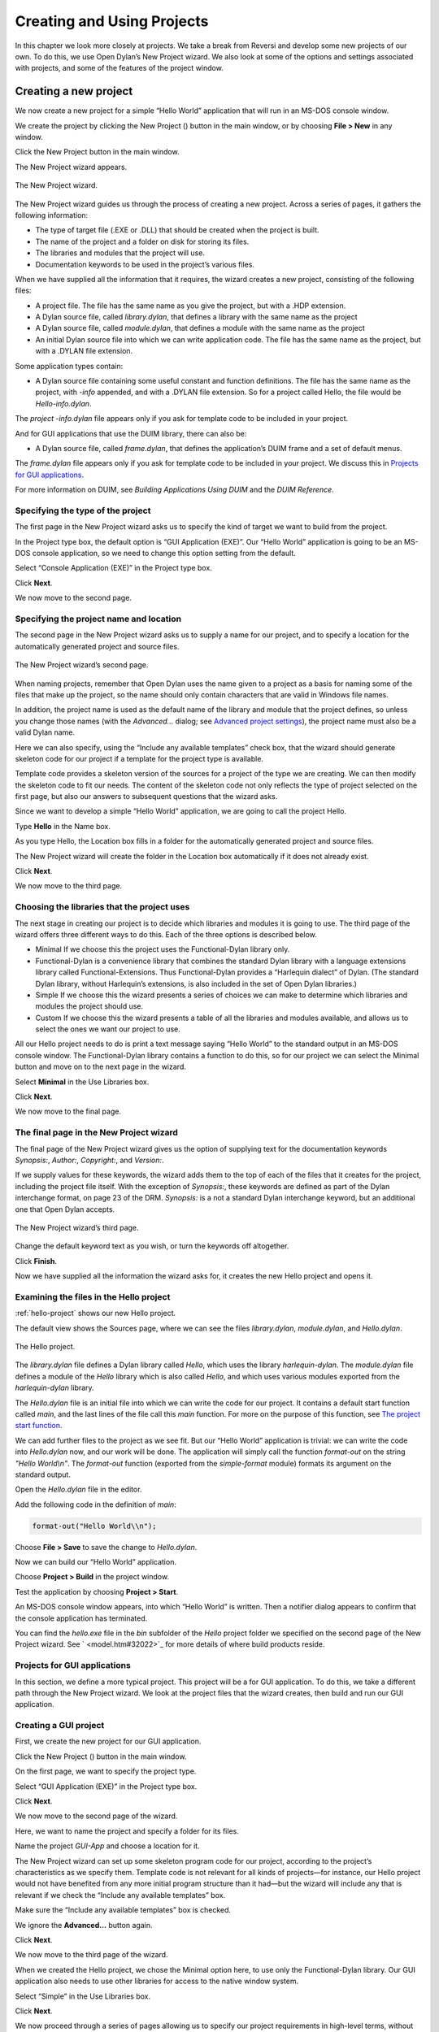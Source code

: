 ***************************
Creating and Using Projects
***************************

In this chapter we look more closely at projects. We take a break from
Reversi and develop some new projects of our own. To do this, we use
Open Dylan’s New Project wizard. We also look at some of the
options and settings associated with projects, and some of the features
of the project window.

Creating a new project
======================

We now create a new project for a simple “Hello World” application that
will run in an MS-DOS console window.

We create the project by clicking the New Project (|image0|) button in
the main window, or by choosing **File > New** in any window.

Click the New Project button in the main window.

The New Project wizard appears.

.. figure:: ../images/pwiz.png
   :align: center

   The New Project wizard.

The New Project wizard guides us through the process of creating a new
project. Across a series of pages, it gathers the following information:

-  The type of target file (.EXE or .DLL) that should be created when
   the project is built.
-  The name of the project and a folder on disk for storing its files.
-  The libraries and modules that the project will use.
-  Documentation keywords to be used in the project’s various files.

When we have supplied all the information that it requires, the wizard
creates a new project, consisting of the following files:

-  A project file. The file has the same name as you give the project,
   but with a .HDP extension.
-  A Dylan source file, called *library.dylan*, that defines a library
   with the same name as the project
-  A Dylan source file, called *module.dylan*, that defines a module
   with the same name as the project
-  An initial Dylan source file into which we can write application
   code. The file has the same name as the project, but with a .DYLAN
   file extension.

Some application types contain:

-  A Dylan source file containing some useful constant and function
   definitions. The file has the same name as the project, with *-info*
   appended, and with a .DYLAN file extension. So for a project called
   Hello, the file would be *Hello-info.dylan*.

The *project* *-info.dylan* file appears only if you ask for template
code to be included in your project.

And for GUI applications that use the DUIM library, there can also be:

-  A Dylan source file, called *frame.dylan*, that defines the
   application’s DUIM frame and a set of default menus.

The *frame.dylan* file appears only if you ask for template code to be
included in your project. We discuss this in `Projects for GUI
applications`_.

For more information on DUIM, see *Building Applications Using DUIM* and
the *DUIM Reference*.

Specifying the type of the project
----------------------------------

The first page in the New Project wizard asks us to specify the kind of
target we want to build from the project.

In the Project type box, the default option is “GUI Application (EXE)”.
Our “Hello World” application is going to be an MS-DOS console
application, so we need to change this option setting from the default.

Select “Console Application (EXE)” in the Project type box.

Click **Next**.

We now move to the second page.

Specifying the project name and location
----------------------------------------

The second page in the New Project wizard asks us to supply a name for
our project, and to specify a location for the automatically generated
project and source files.

.. figure:: ../images/pwiz2.png
   :align: center

   The New Project wizard’s second page.

When naming projects, remember that Open Dylan uses the name given
to a project as a basis for naming some of the files that make up the
project, so the name should only contain characters that are valid in
Windows file names.

In addition, the project name is used as the default name of the library
and module that the project defines, so unless you change those names
(with the *Advanced…* dialog; see `Advanced project settings`_), the
project name must also be a valid Dylan name.

Here we can also specify, using the “Include any available templates”
check box, that the wizard should generate skeleton code for our project
if a template for the project type is available.

Template code provides a skeleton version of the sources for a project
of the type we are creating. We can then modify the skeleton code to fit
our needs. The content of the skeleton code not only reflects the type
of project selected on the first page, but also our answers to
subsequent questions that the wizard asks.

Since we want to develop a simple “Hello World” application, we are
going to call the project Hello.

Type **Hello** in the Name box.

As you type Hello, the Location box fills in a folder for the
automatically generated project and source files.

The New Project wizard will create the folder in the Location box
automatically if it does not already exist.

Click **Next**.

We now move to the third page.

Choosing the libraries that the project uses
--------------------------------------------

The next stage in creating our project is to decide which libraries and
modules it is going to use. The third page of the wizard offers three
different ways to do this. Each of the three options is described below.

-  Minimal If we choose this the project uses the Functional-Dylan
   library only.
-  Functional-Dylan is a convenience library that combines the standard
   Dylan library with a language extensions library called
   Functional-Extensions. Thus Functional-Dylan provides a “Harlequin
   dialect” of Dylan. (The standard Dylan library, without Harlequin’s
   extensions, is also included in the set of Open Dylan
   libraries.)
-  Simple If we choose this the wizard presents a series of choices we
   can make to determine which libraries and modules the project should
   use.
-  Custom If we choose this the wizard presents a table of all the
   libraries and modules available, and allows us to select the ones we
   want our project to use.

All our Hello project needs to do is print a text message saying “Hello
World” to the standard output in an MS-DOS console window. The
Functional-Dylan library contains a function to do this, so for our
project we can select the Minimal button and move on to the next page in
the wizard.

Select **Minimal** in the Use Libraries box.

Click **Next**.

We now move to the final page.

The final page in the New Project wizard
----------------------------------------

The final page of the New Project wizard gives us the option of
supplying text for the documentation keywords *Synopsis:*, *Author:*,
*Copyright:*, and *Version:*.

If we supply values for these keywords, the wizard adds them to the top
of each of the files that it creates for the project, including the
project file itself. With the exception of *Synopsis:*, these keywords
are defined as part of the Dylan interchange format, on page 23 of the
DRM. *Synopsis:* is a not a standard Dylan interchange keyword, but an
additional one that Open Dylan accepts.

.. figure:: ../images/pwiz3.png
   :align: center

   The New Project wizard’s third page.

Change the default keyword text as you wish, or turn the keywords off
altogether.

Click **Finish**.

Now we have supplied all the information the wizard asks for, it creates
the new Hello project and opens it.

Examining the files in the Hello project
----------------------------------------

:ref:`hello-project` shows our new Hello project.

The default view shows the Sources page, where we can see the files
*library.dylan*, *module.dylan*, and *Hello.dylan*.

.. _hello-project:

.. figure:: ../images/hellopr.png
   :align: center

   The Hello project.

The *library.dylan* file defines a Dylan library called *Hello*, which
uses the library *harlequin-dylan*. The *module.dylan* file defines a
module of the *Hello* library which is also called *Hello*, and which
uses various modules exported from the *harlequin-dylan* library.

The *Hello.dylan* file is an initial file into which we can write the
code for our project. It contains a default start function called *main*,
and the last lines of the file call this *main* function. For more on
the purpose of this function, see `The project start function`_.

We can add further files to the project as we see fit. But our “Hello
World” application is trivial: we can write the code into *Hello.dylan*
now, and our work will be done. The application will simply call the
function *format-out* on the string *"Hello World\\n"*. The
*format-out* function (exported from the *simple-format* module) formats
its argument on the standard output.

Open the *Hello.dylan* file in the editor.

Add the following code in the definition of *main*:

.. code-block:: dylan

    format-out("Hello World\\n");

Choose **File > Save** to save the change to *Hello.dylan*.

Now we can build our “Hello World” application.

Choose **Project > Build** in the project window.

Test the application by choosing **Project > Start**.

An MS-DOS console window appears, into which “Hello World” is written.
Then a notifier dialog appears to confirm that the console application
has terminated.

You can find the *hello.exe* file in the *bin* subfolder of the *Hello*
project folder we specified on the second page of the New Project
wizard. See ` <model.htm#32022>`_ for more details of where build
products reside.

Projects for GUI applications
-----------------------------

In this section, we define a more typical project. This project will be
a for GUI application. To do this, we take a different path through the
New Project wizard. We look at the project files that the wizard
creates, then build and run our GUI application.

Creating a GUI project
----------------------

First, we create the new project for our GUI application.

Click the New Project (|image1|) button in the main window.

On the first page, we want to specify the project type.

Select “GUI Application (EXE)” in the Project type box.

Click **Next**.

We now move to the second page of the wizard.

Here, we want to name the project and specify a folder for its files.

Name the project *GUI-App* and choose a location for it.

The New Project wizard can set up some skeleton program code for our
project, according to the project’s characteristics as we specify them.
Template code is not relevant for all kinds of projects—for instance,
our Hello project would not have benefited from any more initial program
structure than it had—but the wizard will include any that is relevant
if we check the “Include any available templates” box.

Make sure the “Include any available templates” box is checked.

We ignore the **Advanced…** button again.

Click **Next**.

We now move to the third page of the wizard.

When we created the Hello project, we chose the Minimal option here, to
use only the Functional-Dylan library. Our GUI application also needs to
use other libraries for access to the native window system.

Select “Simple” in the Use Libraries box.

Click **Next**.

We now proceed through a series of pages allowing us to specify our
project requirements in high-level terms, without knowing the names of
specific Open Dylan API libraries.

The wizard will make our project’s library definition use the right
libraries and modules to do what we ask on these pages, and will include
suitable template code in the project sources. Thus the Simple option is
a useful way to create projects until you are more familiar with the
libraries that Open Dylan offers.

On the first page we can specify the what I/O and system support we want
in our project. For each option, the wizard shows which libraries the
project will use.

Leave the default settings on this page as they are, and click **Next**.

The next page is for specifying GUI support details. Here, we can decide
whether we want to do the window programming for the application by
using DUIM, Open Dylan’s high-level GUI toolkit, or by using the
Win32 API libraries described in the *C FFI and Win32* library
reference. We want to use DUIM in this project.

Select “Dylan User Interface Manager (DUIM)”.

Click **Next**.

Now the wizard offers different pages, which we don't explain here.
We will keep clicking *Next* until we get to the last page of the wizard.
This is the page for specifying source file headers, as we saw in
`The final page in the New Project wizard`_.

Click **Next** until the last page of the wizard appears.

If you made any changes to this page last time, they will have been
preserved. Whenever you click **Finish**, the wizard saves all these
headers (except *Synopsis:* ) and some other details, and reinstates
them next time you create a project. See `Saving settings in the New
Project wizard`_ for a list of the details that the
wizard saves.

Make any changes you want to here, and then click **Finish**.

The wizard creates the new GUI-App project and opens it.

Examining and building the new GUI project
------------------------------------------

Now, we examine the template code that the wizard has set up for us in
the GUI-App project sources.

The GUI-App project contains the same basic set of files as Hello. There
is a *library.dylan* file, a *module.dylan* file, and a *GUI-App.dylan*
file. In addition, there is a *GUI-App-info.dylan* file and a
*frame.dylan* file.

The *GUI-App-info.dylan* file appears whenever you choose “GUI
Application (EXE)” as the target type on the first page of the wizard.
It contains some simple code that you might want to use for identifying
your application and its version number.

The *frame.dylan* file defines a DUIM frame for the application and a
set of default menus. Frames are DUIM’s way of representing application
windows. More knowledge of DUIM is necessary to understand the code in
*frame.dylan* properly, but we can start by seeing what the code
actually does when we build the project. All projects including template
code can be built without requiring any further work.

Choose **Project > Build** in the GUI-App project window.

Choose **Application > Start**.

An application window appears.

.. figure:: ../images/gui-app.png
   :align: center

   The GUI-App skeleton application.

We can see from the window that the template code creates a skeleton
application with File, Edit, and Help menus. There is even some
functionality attached to the basic application. If we choose **File >
New**, an editor pane is initialized, into which we can type. The other
**File** and **Edit** menu commands have their standard effects. The **Help >
About** command uses some of the constants from *GUI-App-info.dylan* to
identify the application as “GUI-App Version 1.0”.

Creating a project using the Custom library option
==================================================

The New Project wizard’s Use Libraries page has a Custom option which
allows complete control over the libraries and modules a project will
use. This section explains how to choose libraries and modules using
this option.

After selecting Custom and clicking *Next*, the wizard shows a page
with three list panes. We can make selections from each list pane.

At first, the only list enabled is the Choose Library Groups list.
Because there are many libraries available in Open Dylan, the
wizard puts libraries into groups according to their functionality. We
can select a group to see the list of libraries it contains, and then
choose a library from the list. When we select a group, the wizard
displays the library list in the second pane.

Libraries are grouped by functionality in a fairly broad fashion, so
some libraries appear in more than one group because they fit more than
one description. For instance, the C-FFI library appears in both the
“Interoperability” group and the “Win32” group.

Notice the check next to “Core”, indicating that “Core” is the only
group from which a library or libraries will be used by default. Note
that when using Custom library selection to create a project with any
GUI or OLE features, you must explicitly specify the GUI and OLE
libraries you wish to use.

If we select “Core”, we can see which libraries from that group would be
used in a default project.

Select “Core” in the Library Group list.

.. figure:: ../images/p2frag2-0.png
   :align: center

   Functional-Dylan is the default library for use in new projects.

So, by default, a project would use the library Functional-Dylan. (Note
that Functional-Dylan is the default library for use in new projects.
Your copy of Open Dylan may have more library groups.)

If we now select Functional-Dylan in the Library list, we can see which
modules from the Functional-Dylan library a default project would
include.

Select “Functional-Dylan” in the Library list.

.. figure:: ../images/p2frag2_2-0.png
   :align: center

   Default modules from Functional-Dylan for use in new projects.

Although the list shows that the Dylan and Functional-Extensions modules
are not used, they are actually used indirectly, since the
Functional-Dylan module is simply a repackaging of those two modules.

Remember that, in Dylan, the library is the unit of compilation, and
modules are simply interfaces to functionality within a library. By
deciding not to use a particular exported module, you will import fewer
interfaces into your application, but the delivered application will not
be any smaller on disk, or in memory when it is running.

Saving settings in the New Project wizard
=========================================

Whenever you click **Finish** on the last page of the New Project wizard,
the wizard stores some of the choices and text-field settings you made
so that they are available next time you create a project. The details
that are saved persistently are as follows.

-  The parent of the folder in the Location box.

The parent folder is saved in the expectation that you will want to
create several projects in sibling folders.

-  In the *Advanced…* dialog (see `Advanced project settings`_),
   the contents of the Start Function box and the setting of
   Compilation Mode.
-  The setting of the “Include any available templates” check-box.

On the last wizard page:

-  The contents of the Source File Headers boxes, except for *Synopsis:*.

*Synopsis:* is not saved because it is likely to change with each new
project.

Nothing from the first page is saved.

Advanced project settings
=========================

The *Advanced...* button on the first page of the New Project wizard
leads to the Advanced Project Settings dialog. The dialog has five
sections.

The Library and Module Names section allows you to specify names for
your project’s main library and module. The default value in both cases
is the name of the project.

The remaining sections—Start Function, Version Information, Compilation
Mode, and Windows Subsystem—all control settings that you can both set
here and change after creating a project by choosing **Project >
Settings…**. See `Project settings`_ for details.

Adding, moving, and deleting project sources
============================================

In this section we discuss how to insert files into a project, how
re-order them, and how to delete them from the project.

Inserting files into a project
------------------------------

To insert a new file or subproject into a project, choose **Project >
Insert File...** in the project window. The project window prompts you
with the *Insert File into Project* dialog, through which you can find a
file to insert.

The file you choose will appear below the currently selected file in the
list, unless you insert a subproject (a .HDP file), which will appear at
the bottom of the list.

You can insert any file into a project; if the compiler does not know
what to do with it, it ignores it. For instance, you can insert .TXT
files into a project, and the compiler will skip over them.

When you have chosen your file, the project window places the file below
the file currently selected in the list.

If you have added a subproject (a .HDP file), remember that you still
need to edit the library and module definitions in your project to
import from the new subproject.

Moving the position of a file within a project
----------------------------------------------

To move a file to a new position in a project, select the file in the
Sources page and use **Project > Move File Up** and **Project > Move File
Down**.

Deleting files from a project
-----------------------------

To delete a file from a project, select the file in the Sources page and
choose **Project > Remove File**. You could also select **Edit > Cut**,
**Edit > Delete**, or the scissors toolbar icon.

Open Dylan asks you if you are sure you want to delete the file
from the project, because you cannot undo the operation. Note that the
file is not deleted from disk, just removed from the Sources list in the
project. You can always put it back with **Project > Insert File**.

.. note:: The project window’s Definitions page shows the definitions that
   were part of the project when it was last compiled. The list is taken
   from the current compiler database for the project. If you delete a
   source file from the project, the definitions from that file stay on the
   Definitions page until you rebuild the project, which causes the
   compiler database to be updated.

The project start function
==========================

The New Project wizard always adds a *start function* to the end of the
last file in the project.

The Dylan language does not require that a program define an explicit
start function, such as *main* in C or Java. However, when you are
debugging or interacting, Open Dylan finds it useful to know what
you consider to be your program’s start function. It allows the name of
your start function to be recorded in its project information. By
default, this name will be *main*, and corresponds to the *main*
function that the New Project creates by default in the *project-name*
*.dylan* file for all new projects. However, you are free to change the
name if you like—there is nothing special about it.

The *project-name* *.dylan* file for all new projects will contain a
definition of *main* and a call to it. Projects that include template
code will contain this definition of *main* :

.. code-block:: dylan

    define method main () => ()
      start-template()
    end method main;

Projects that do not include template code will contain this definition:

.. code-block:: dylan

    define method main () => ()
      // Your program starts here...
    end method main;

For both kinds of project, the *project-name* *.dylan* file will end
with this expression:

.. code-block:: dylan

    begin
      main();
    end;

The name of the Start Function is one of the project settings you can
change in the **Project > Settings…** dialog. It appears on the Debug page
in the Start Function section. The default name is *main*, but you can
change it to any valid Dylan name you like. If you do so, make sure to
replace the call to *main* with a call to your new start function. The
source file is not updated automatically.

Note that you can make the wizard use a different start function name in
new project files by changing the default setting in the Advanced
Project Settings dialog. Click **Advanced…** on the second wizard page to
produce the dialog. In this case, the generated project code will call
the correct new name without requiring you to make a change by hand.

The debugger uses the start function name to know where to pause a
program that you start up in interaction mode with **Application >
Interact** or the Interact (|image2|) toolbar button, or in debugging
mode with **Application > Debug**. When you start a program either way,
the debugger allows the program to execute normally, but sets a
breakpoint on the start function so that interaction or debugging begins
at a point where the entire program has already been initialized.

If no start function is nominated for a project, the program pauses
precisely before it exits but after everything in it has executed. This
is usually what we want for a DLL, but not for an application.

.. note:: To be sure that you can access all the definitions in your
   application when you start it up in interaction mode, the call to *main*
   must come after all the definitions in the project. Typically, this
   means the call must be the last expression in the last file listed in
   the project. Otherwise, the application will be paused before all its
   definitions have been initialized, and interactions involving its
   definitions could behave in unexpected ways. See ` <model.htm#10988>`_
   for more information on this topic.

.. _project-settings:

Project settings
================

The **Project > Settings...** dialog allows you to set options for
compiling, linking, and debugging projects. There are separate pages for
each category, each described below.

Compile page
------------

The **Project > Settings…** dialog’s Compile page controls the compilation
mode setting for the current project. Any project can be compiled in one
of two modes: Interactive Development mode, and Production mode. See
` <model.htm#12475>`_ for details of the modes.

Link page
---------

The **Project > Settings…** dialog’s Link page controls whether a project
is linked as an executable or as a DLL, and what its name will be. It
also allows you to specify version information for the target, a base
address for it, and the Windows subsystem it runs in.

.. note:: The default linker used in Open Dylan is a GNU linker. If
   you own Microsoft Developer Studio, you can use the Microsoft linker
   instead. To change the default linker, go to the main window and choose
   **Options > Environment Options…**, then choose that dialog’s Build
   page.

Target File section of the Link page
------------------------------------

The **Project > Settings…** dialog’s Link page has a Target File section
that contains the name of the project target and the type of the target.
The default target name is derived from the name of the project. Note
that the name will always end in .EXE or .DLL according to the target
type, regardless of any extension you give to the target’s name.

Base Address section of the Link page
-------------------------------------

The **Project > Settings…** dialog’s Link page has a Base Address section
that allows you to specify a base address for your target file. This is
the address at which the target will be loaded into memory.

Windows 95, Windows 98, and Windows NT all provide a default base
address, one for EXEs and one for DLLs, and will also relocate the
target automatically if there is no room for it at that address. You can
provide a value in the Base Address if you would like the target to be
loaded at a particular location. The value should be specified in
hexadecimal, using Dylan’s *#x* prefix: for example, *#x1000000*.

Version Information section of the Link page
--------------------------------------------

The **Project > Settings…** dialog’s Link page has a Version Information
section that allows you to add major and minor version numbers to a DLL
or EXE. The values in this section are recorded in the DLL or EXE that
the project builds. Open Dylan uses them at compile time and run
time to determine if compatible versions of Dylan libraries are in use.
See ` <model.htm#14494>`_ for details.

Windows Subsystem section of the Link page
------------------------------------------

The **Project > Settings…** dialog’s Link page has a Win32 Subsystem
section that allows you to specify that the target should run in the
“Windows GUI” (WINDOWS) subsystem or the “Windows Console” (CONSOLE)
subsystem. You may wish to change this value if you change the code of a
console-mode project to make it create its own windows, or vice versa.

The default for a project created in the New Project wizard as a
“Console Application (EXE)” is to run in the Windows Console subsystem,
while the default for a project created as a “GUI Application (EXE)” is
to run in the “Windows GUI” (WINDOWS) subsystem.

Debug page
----------

The **Project > Settings…** dialog’s Debug page allows you to specify a
command line with which to execute the project target, and the start
function for the project.

The command line facility is especially useful for testing console
applications from within the development environment. If there are
values in the Command Line section of this dialog when you run a project
target with *Project > Start* (and similar commands), Open Dylan
uses them to execute the application. It creates a new process from the
executable named in the Executable field and passes it the arguments
from the Arguments field. Thus the values in these fields should form a
valid MS-DOS command line when concatenated.

See `The project start function`_ for details of the start function.

Another use of the Command Line section is to arrange to test and debug
DLLs and OLE components. See ` <debug.htm#13513>`_ for a description of
these debugging techniques.

Project files and LID files
===========================

Open Dylan’s project files can be exported in a portable library
interface format called LID (library interchange description). Harlequin
and other Dylan vendors have chosen LID as the standard interchange
format for Dylan libraries. LID files describe libraries in a flat ASCII
text format for ease of interchange between different Dylan systems. The
*Core Features and Mathematics* reference volume describes the LID
format. LID files must have the extension .LID.

Opening a LID file as a project
-------------------------------

When you open a LID file in the development environment, it is converted
into a project file and opened in a project window. (This process does
not modify the original LID file on disk.)

In order to open a LID file as a text file in an editor, open the LID
file using **File > Open** and select the file type filter “Dylan Library
Interchange Descriptions (as text)” before clicking **Open**.

Exporting a project into a LID file
-----------------------------------

To export a project as a LID file for use in other Dylan
implementations, use **File > Save As** and choose the file type “Dylan
Library Interchange Descriptions”.

Note that a LID file created by export will list source files by name
only, and without paths. In addition it will not contain any of the
project settings, any files that are not Dylan source files (.DYLAN
files), and any information about whether the project was created as a
console application.

.. |image0| image:: ../images/newproj.png
.. |image1| image:: ../images/newproj.png
.. |image2| image:: ../images/interact.png
